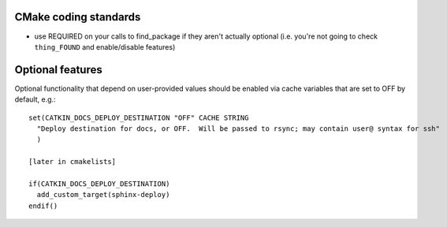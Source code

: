 CMake coding standards
----------------------

* use REQUIRED on your calls to find_package if they aren't actually
  optional (i.e. you're not going to check ``thing_FOUND`` and
  enable/disable features)




Optional features
-----------------

.. highlight:: cmake

Optional functionality that depend on user-provided values should be
enabled via cache variables that are set to OFF by default, e.g.::

  set(CATKIN_DOCS_DEPLOY_DESTINATION "OFF" CACHE STRING
    "Deploy destination for docs, or OFF.  Will be passed to rsync; may contain user@ syntax for ssh"
    )

  [later in cmakelists]

  if(CATKIN_DOCS_DEPLOY_DESTINATION)
    add_custom_target(sphinx-deploy)
  endif()

